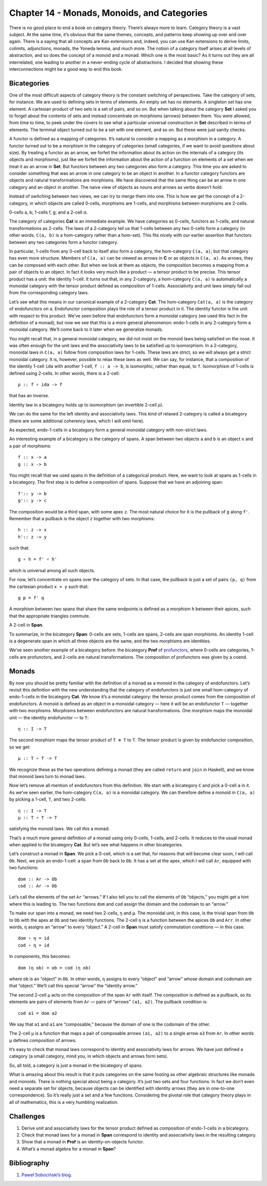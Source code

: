 ==============================================
 Chapter 14 - Monads, Monoids, and Categories
==============================================

There is no good place to end a book on category theory. There’s always
more to learn. Category theory is a vast subject. At the same time, it’s
obvious that the same themes, concepts, and patterns keep showing up
over and over again. There is a saying that all concepts are Kan
extensions and, indeed, you can use Kan extensions to derive limits,
colimits, adjunctions, monads, the Yoneda lemma, and much more. The
notion of a category itself arises at all levels of abstraction, and so
does the concept of a monoid and a monad. Which one is the most basic?
As it turns out they are all interrelated, one leading to another in a
never-ending cycle of abstractions. I decided that showing these
interconnections might be a good way to end this book.

Bicategories
============

One of the most difficult aspects of category theory is the constant
switching of perspectives. Take the category of sets, for instance. We
are used to defining sets in terms of elements. An empty set has no
elements. A singleton set has one element. A cartesian product of two
sets is a set of pairs, and so on. But when talking about the category
**Set** I asked you to forget about the contents of sets and instead
concentrate on morphisms (arrows) between them. You were allowed, from
time to time, to peek under the covers to see what a particular
universal construction in **Set** described in terms of elements. The
terminal object turned out to be a set with one element, and so on. But
these were just sanity checks.

A functor is defined as a mapping of categories. It’s natural to
consider a mapping as a morphism in a category. A functor turned out to
be a morphism in the category of categories (small categories, if we
want to avoid questions about size). By treating a functor as an arrow,
we forfeit the information about its action on the internals of a
category (its objects and morphisms), just like we forfeit the
information about the action of a function on elements of a set when we
treat it as an arrow in **Set**. But functors between any two categories
also form a category. This time you are asked to consider something that
was an arrow in one category to be an object in another. In a functor
category functors are objects and natural transformations are morphisms.
We have discovered that the same thing can be an arrow in one category
and an object in another. The naive view of objects as nouns and arrows
as verbs doesn’t hold.

Instead of switching between two views, we can try to merge them into
one. This is how we get the concept of a 2-category, in which objects
are called 0-cells, morphisms are 1-cells, and morphisms between
morphisms are 2-cells.

.. raw:: html

   <div id="attachment_9117" class="wp-caption alignnone"
   data-shortcode="caption" style="width: 157px">

|image0|
0-cells a, b; 1-cells f, g; and a 2-cell α.

.. raw:: html

   </div>

The category of categories **Cat** is an immediate example. We have
categories as 0-cells, functors as 1-cells, and natural transformations
as 2-cells. The laws of a 2-category tell us that 1-cells between any
two 0-cells form a category (in other words, ``C(a, b)`` is a
hom-category rather than a hom-set). This fits nicely with our earlier
assertion that functors between any two categories form a functor
category.

In particular, 1-cells from any 0-cell back to itself also form a
category, the hom-category ``C(a, a)``; but that category has even more
structure. Members of ``C(a, a)`` can be viewed as arrows in **C** or as
objects in ``C(a, a)``. As arrows, they can be composed with each other.
But when we look at them as objects, the composition becomes a mapping
from a pair of objects to an object. In fact it looks very much like a
product — a tensor product to be precise. This tensor product has a
unit: the identity 1-cell. It turns out that, in any 2-category, a
hom-category ``C(a, a)`` is automatically a monoidal category with the
tensor product defined as composition of 1-cells. Associativity and unit
laws simply fall out from the corresponding category laws.

Let’s see what this means in our canonical example of a 2-category
**Cat**. The hom-category ``Cat(a, a)`` is the category of endofunctors
on ``a``. Endofunctor composition plays the role of a tensor product in
it. The identity functor is the unit with respect to this product. We’ve
seen before that endofunctors form a monoidal category (we used this
fact in the definition of a monad), but now we see that this is a more
general phenomenon: endo-1-cells in any 2-category form a monoidal
category. We’ll come back to it later when we generalize monads.

You might recall that, in a general monoidal category, we did not insist
on the monoid laws being satisfied on the nose. It was often enough for
the unit laws and the associativity laws to be satisfied up to
isomorphism. In a 2-category, monoidal laws in ``C(a, a)`` follow from
composition laws for 1-cells. These laws are strict, so we will always
get a strict monoidal category. It is, however, possible to relax these
laws as well. We can say, for instance, that a composition of the
identity 1-cell ``ida`` with another 1-cell, ``f :: a -> b``, is
isomorphic, rather than equal, to ``f``. Isomorphism of 1-cells is
defined using 2-cells. In other words, there is a 2-cell:

::

    ρ :: f ∘ ida -> f

that has an inverse.

.. raw:: html

   <div id="attachment_9107" class="wp-caption alignnone"
   data-shortcode="caption" style="width: 174px">

|image1|
Identity law in a bicategory holds up to isomorphism (an invertible
2-cell ρ).

.. raw:: html

   </div>

We can do the same for the left identity and associativity laws. This
kind of relaxed 2-category is called a bicategory (there are some
additional coherency laws, which I will omit here).

As expected, endo-1-cells in a bicategory form a general monoidal
category with non-strict laws.

An interesting example of a bicategory is the category of spans. A span
between two objects ``a`` and ``b`` is an object ``x`` and a pair of
morphisms:

::

    f :: x -> a
    g :: x -> b

| |image2|
| You might recall that we used spans in the definition of a categorical
  product. Here, we want to look at spans as 1-cells in a bicategory.
  The first step is to define a composition of spans. Suppose that we
  have an adjoining span:

::

    f':: y -> b
    g':: y -> c

| |image3|
| The composition would be a third span, with some apex ``z``. The most
  natural choice for it is the pullback of ``g`` along ``f'``. Remember
  that a pullback is the object ``z`` together with two morphisms:

::

    h :: z -> x
    h':: z -> y

such that:

::

    g ∘ h = f' ∘ h'

which is universal among all such objects.

| |image4|
| For now, let’s concentrate on spans over the category of sets. In that
  case, the pullback is just a set of pairs ``(p, q)`` from the
  cartesian product ``x × y`` such that:

::

    g p = f' q

A morphism between two spans that share the same endpoints is defined as
a morphism ``h`` between their apices, such that the appropriate
triangles commute.

.. raw:: html

   <div id="attachment_9111" class="wp-caption alignnone"
   data-shortcode="caption" style="width: 174px">

|image5|
A 2-cell in **Span**.

.. raw:: html

   </div>

To summarize, in the bicategory **Span**: 0-cells are sets, 1-cells are
spans, 2-cells are span morphisms. An identity 1-cell is a degenerate
span in which all three objects are the same, and the two morphisms are
identities.

We’ve seen another example of a bicategory before: the bicategory
**Prof** of
`profunctors <https://bartoszmilewski.com/2017/03/29/ends-and-coends/>`__,
where 0-cells are categories, 1-cells are profunctors, and 2-cells are
natural transformations. The composition of profunctors was given by a
coend.

Monads
======

By now you should be pretty familiar with the definition of a monad as a
monoid in the category of endofunctors. Let’s revisit this definition
with the new understanding that the category of endofunctors is just one
small hom-category of endo-1-cells in the bicategory **Cat**. We know
it’s a monoidal category: the tensor product comes from the composition
of endofunctors. A monoid is defined as an object in a monoidal category
— here it will be an endofunctor ``T`` — together with two morphisms.
Morphisms between endofunctors are natural transformations. One morphism
maps the monoidal unit — the identity endofunctor — to ``T``:

::

    η :: I -> T

The second morphism maps the tensor product of ``T ⊗ T`` to ``T``. The
tensor product is given by endofunctor composition, so we get:

::

    μ :: T ∘ T -> T

| |image6|
| We recognize these as the two operations defining a monad (they are
  called ``return`` and ``join`` in Haskell), and we know that monoid
  laws turn to monad laws.

Now let’s remove all mention of endofunctors from this definition. We
start with a bicategory ``C`` and pick a 0-cell ``a`` in it. As we’ve
seen earlier, the hom-category ``C(a, a)`` is a monoidal category. We
can therefore define a monoid in ``C(a, a)`` by picking a 1-cell, ``T``,
and two 2-cells:

::

    η :: I -> T
    μ :: T ∘ T -> T

satisfying the monoid laws. We call *this* a monad.

| |image7|
| That’s a much more general definition of a monad using only 0-cells,
  1-cells, and 2-cells. It reduces to the usual monad when applied to
  the bicategory **Cat**. But let’s see what happens in other
  bicategories.

Let’s construct a monad in **Span**. We pick a 0-cell, which is a set
that, for reasons that will become clear soon, I will call ``Ob``. Next,
we pick an endo-1-cell: a span from ``Ob`` back to ``Ob``. It has a set
at the apex, which I will call ``Ar``, equipped with two functions:

::

    dom :: Ar -> Ob
    cod :: Ar -> Ob

| |image8|
| Let’s call the elements of the set ``Ar`` “arrows.” If I also tell you
  to call the elements of ``Ob`` “objects,” you might get a hint where
  this is leading to. The two functions ``dom`` and ``cod`` assign the
  domain and the codomain to an “arrow.”

To make our span into a monad, we need two 2-cells, ``η`` and ``μ``. The
monoidal unit, in this case, is the trivial span from ``Ob`` to ``Ob``
with the apex at ``Ob`` and two identity functions. The 2-cell ``η`` is
a function between the apices ``Ob`` and ``Arr``. In other words, ``η``
assigns an “arrow” to every “object.” A 2-cell in **Span** must satisfy
commutation conditions — in this case:

::

    dom ∘ η = id
    cod ∘ η = id

| |image9|
| In components, this becomes:

::

    dom (η ob) = ob = cod (η ob)

where ``ob`` is an “object” in ``Ob``. In other words, ``η`` assigns to
every “object” and “arrow” whose domain and codomain are that “object.”
We’ll call this special “arrow” the “identity arrow.”

The second 2-cell ``μ`` acts on the composition of the span ``Ar`` with
itself. The composition is defined as a pullback, so its elements are
pairs of elements from ``Ar`` — pairs of “arrows” ``(a1, a2)``. The
pullback condition is:

::

    cod a1 = dom a2

| We say that ``a1`` and ``a1`` are “composable,” because the domain of
  one is the codomain of the other.
| |image10|

The 2-cell ``μ`` is a function that maps a pair of composable arrows
``(a1, a2)`` to a single arrow ``a3`` from ``Ar``. In other words ``μ``
defines composition of arrows.

It’s easy to check that monad laws correspond to identity and
associativity laws for arrows. We have just defined a category (a small
category, mind you, in which objects and arrows form sets).

So, all told, a category is just a monad in the bicategory of spans.

What is amazing about this result is that it puts categories on the same
footing as other algebraic structures like monads and monoids. There is
nothing special about being a category. It’s just two sets and four
functions. In fact we don’t even need a separate set for objects,
because objects can be identified with identity arrows (they are in
one-to-one correspondence). So it’s really just a set and a few
functions. Considering the pivotal role that category theory plays in
all of mathematics, this is a very humbling realization.

Challenges
==========

#. Derive unit and associativity laws for the tensor product defined as
   composition of endo-1-cells in a bicategory.
#. Check that monad laws for a monad in **Span** correspond to identity
   and associativity laws in the resulting category.
#. Show that a monad in **Prof** is an identity-on-objects functor.
#. What’s a monad algebra for a monad in **Span**?

Bibliography
============

#. `Paweł Sobociński’s
   blog. <https://graphicallinearalgebra.net/2017/04/16/a-monoid-is-a-category-a-category-is-a-monad-a-monad-is-a-monoid/>`__

.. |image0| image:: ../images/2017/09/twocat.png
   :class: wp-image-9117
   :width: 147px
   :height: 130px
   :target: ../images/2017/09/twocat.png
.. |image1| image:: ../images/2017/09/bicat.png
   :class: wp-image-9107
   :width: 164px
   :height: 116px
   :target: ../images/2017/09/bicat.png
.. |image2| image:: ../images/2017/09/span.png
   :class: alignnone wp-image-9113
   :width: 141px
   :height: 91px
   :target: ../images/2017/09/span.png
.. |image3| image:: ../images/2017/09/compspan.png
   :class: alignnone wp-image-9109
   :width: 217px
   :height: 88px
   :target: ../images/2017/09/compspan.png
.. |image4| image:: ../images/2017/09/pullspan.png
   :class: alignnone wp-image-9112
   :width: 233px
   :height: 146px
   :target: ../images/2017/09/pullspan.png
.. |image5| image:: ../images/2017/09/morphspan.png
   :class: wp-image-9111
   :width: 164px
   :height: 144px
   :target: ../images/2017/09/morphspan.png
.. |image6| image:: ../images/2017/09/monad.png
   :class: alignnone wp-image-9110
   :width: 130px
   :height: 124px
   :target: ../images/2017/09/monad.png
.. |image7| image:: ../images/2017/09/bimonad.png
   :class: alignnone wp-image-9108
   :width: 134px
   :height: 179px
   :target: ../images/2017/09/bimonad.png
.. |image8| image:: ../images/2017/09/spanmonad.png
   :class: alignnone wp-image-9114
   :width: 184px
   :height: 143px
   :target: ../images/2017/09/spanmonad.png
.. |image9| image:: ../images/2017/09/spanunit.png
   :class: alignnone wp-image-9116
   :width: 218px
   :height: 148px
   :target: ../images/2017/09/spanunit.png
.. |image10| image:: ../images/2017/09/spanmul.png
   :class: alignnone wp-image-9115
   :width: 264px
   :height: 158px
   :target: ../images/2017/09/spanmul.png
